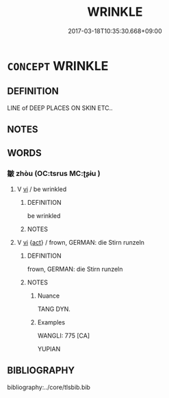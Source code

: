 # -*- mode: mandoku-tls-view -*-
#+TITLE: WRINKLE
#+DATE: 2017-03-18T10:35:30.668+09:00        
#+STARTUP: content
* =CONCEPT= WRINKLE
:PROPERTIES:
:CUSTOM_ID: uuid-e462f4e5-b23b-41d4-92ca-36393895758e
:TR_ZH: 皺紋
:END:
** DEFINITION

LINE of DEEP PLACES ON SKIN ETC..

** NOTES

** WORDS
   :PROPERTIES:
   :VISIBILITY: children
   :END:
*** 皺 zhòu (OC:tsrus MC:ʈʂɨu )
:PROPERTIES:
:CUSTOM_ID: uuid-e0c65cf1-f5b2-4a06-9e89-acee3d8cb622
:Char+: 皺(107,10/15) 
:GY_IDS+: uuid-3d992e9e-d842-4817-92cf-5b02820112b6
:PY+: zhòu     
:OC+: tsrus     
:MC+: ʈʂɨu     
:END: 
**** V [[tls:syn-func::#uuid-c20780b3-41f9-491b-bb61-a269c1c4b48f][vi]] / be wrinkled
:PROPERTIES:
:CUSTOM_ID: uuid-ecf614fd-586b-4ff0-8c1c-beaa44f3e8b8
:END:
****** DEFINITION

be wrinkled

****** NOTES

**** V [[tls:syn-func::#uuid-c20780b3-41f9-491b-bb61-a269c1c4b48f][vi]] {[[tls:sem-feat::#uuid-f55cff2f-f0e3-4f08-a89c-5d08fcf3fe89][act]]} / frown, GERMAN: die Stirn runzeln
:PROPERTIES:
:CUSTOM_ID: uuid-c34ae431-7918-437a-b87c-418007679f01
:WARRING-STATES-CURRENCY: 2
:END:
****** DEFINITION

frown, GERMAN: die Stirn runzeln

****** NOTES

******* Nuance
TANG DYN.

******* Examples
WANGLI: 775 [CA]

YUPIAN

** BIBLIOGRAPHY
bibliography:../core/tlsbib.bib
